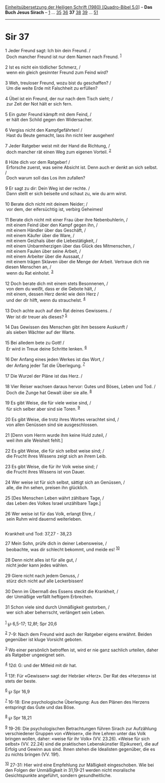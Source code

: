 :PROPERTIES:
:ID:       fa070b9a-2ed0-4c63-b221-df761d62f450
:END:
<<navbar>>
[[../index.html][Einheitsübersetzung der Heiligen Schrift (1980)
[Quadro-Bibel 5.0]]] -- *Das Buch Jesus Sirach* --
[[file:Sir_1.html][1]] ... [[file:Sir_35.html][35]]
[[file:Sir_36.html][36]] *37* [[file:Sir_38.html][38]]
[[file:Sir_39.html][39]] ... [[file:Sir_51.html][51]]

--------------

* Sir 37
  :PROPERTIES:
  :CUSTOM_ID: sir-37
  :END:

<<verses>>

<<v1>>
1 Jeder Freund sagt: Ich bin dein Freund. /\\
 Doch mancher Freund ist nur dem Namen nach Freund. ^{[[#fn1][1]]}\\
\\

<<v2>>
2 Ist es nicht ein tödlicher Schmerz, /\\
 wenn ein gleich gesinnter Freund zum Feind wird?\\
\\

<<v3>>
3 Weh, treuloser Freund, wozu bist du geschaffen? /\\
 Um die weite Erde mit Falschheit zu erfüllen?\\
\\

<<v4>>
4 Übel ist ein Freund, der nur nach dem Tisch sieht; /\\
 zur Zeit der Not hält er sich fern.\\
\\

<<v5>>
5 Ein guter Freund kämpft mit dem Feind, /\\
 er hält den Schild gegen den Widersacher.\\
\\

<<v6>>
6 Vergiss nicht den Kampfgefährten! /\\
 Hast du Beute gemacht, lass ihn nicht leer ausgehen!\\
\\

<<v7>>
7 Jeder Ratgeber weist mit der Hand die Richtung, /\\
 doch mancher rät einen Weg zum eigenen Vorteil. ^{[[#fn2][2]]}\\
\\

<<v8>>
8 Hüte dich vor dem Ratgeber! /\\
 Erforsche zuerst, was seine Absicht ist. Denn auch er denkt an sich
selbst. /\\
 Doch warum soll das Los ihm zufallen?\\
\\

<<v9>>
9 Er sagt zu dir: Dein Weg ist der rechte. /\\
 Dann stellt er sich beiseite und schaut zu, wie du arm wirst.\\
\\

<<v10>>
10 Berate dich nicht mit deinem Neider; /\\
 vor dem, der eifersüchtig ist, verbirg Geheimes!\\
\\

<<v11>>
11 Berate dich nicht mit einer Frau über ihre Nebenbuhlerin, /\\
 mit einem Feind über den Kampf gegen ihn, /\\
 mit einem Händler über das Geschäft, /\\
 mit einem Käufer über die Ware, /\\
 mit einem Geizhals über die Liebestätigkeit, /\\
 mit einem Unbarmherzigen über das Glück des Mitmenschen, /\\
 mit einem Faulen über seine Arbeit, /\\
 mit einem Arbeiter über die Aussaat, /\\
 mit einem trägen Sklaven über die Menge der Arbeit. Vertraue dich nie
diesen Menschen an, /\\
 wenn du Rat einholst. ^{[[#fn3][3]]}\\
\\

<<v12>>
12 Doch berate dich mit einem stets Besonnenen, /\\
 von dem du weißt, dass er die Gebote hält, /\\
 mit einem, dessen Herz denkt wie dein Herz /\\
 und der dir hilft, wenn du strauchelst. ^{[[#fn4][4]]}\\
\\

<<v13>>
13 Doch achte auch auf den Rat deines Gewissens. /\\
 Wer ist dir treuer als dieses? ^{[[#fn5][5]]}\\
\\

<<v14>>
14 Das Gewissen des Menschen gibt ihm bessere Auskunft /\\
 als sieben Wächter auf der Warte.\\
\\

<<v15>>
15 Bei alledem bete zu Gott! /\\
 Er wird in Treue deine Schritte lenken. ^{[[#fn6][6]]}\\
\\

<<v16>>
16 Der Anfang eines jeden Werkes ist das Wort, /\\
 der Anfang jeder Tat die Überlegung. ^{[[#fn7][7]]}\\
\\

<<v17>>
17 Die Wurzel der Pläne ist das Herz. /\\
\\

<<v18>>
18 Vier Reiser wachsen daraus hervor: Gutes und Böses, Leben und Tod.
/\\
 Doch die Zunge hat Gewalt über sie alle. ^{[[#fn8][8]]}\\
\\

<<v19>>
19 Es gibt Weise, die für viele weise sind, /\\
 für sich selber aber sind sie Toren. ^{[[#fn9][9]]}\\
\\

<<v20>>
20 Es gibt Weise, die trotz ihres Wortes verachtet sind, /\\
 von allen Genüssen sind sie ausgeschlossen.\\
\\

<<v21>>
21 [Denn vom Herrn wurde ihm keine Huld zuteil, /\\
 weil ihm alle Weisheit fehlt.]\\
\\

<<v22>>
22 Es gibt Weise, die für sich selbst weise sind; /\\
 die Frucht ihres Wissens zeigt sich an ihrem Leib.\\
\\

<<v23>>
23 Es gibt Weise, die für ihr Volk weise sind; /\\
 die Frucht ihres Wissens ist von Dauer.\\
\\

<<v24>>
24 Wer weise ist für sich selbst, sättigt sich an Genüssen, /\\
 alle, die ihn sehen, preisen ihn glücklich.\\
\\

<<v25>>
25 [Des Menschen Leben währt zählbare Tage, /\\
 das Leben des Volkes Israel unzählbare Tage.]\\
\\

<<v26>>
26 Wer weise ist für das Volk, erlangt Ehre, /\\
 sein Ruhm wird dauernd weiterleben.\\
\\

<<v27>>
**** Krankheit und Tod: 37,27 - 38,23
     :PROPERTIES:
     :CUSTOM_ID: krankheit-und-tod-3727---3823
     :END:
27 Mein Sohn, prüfe dich in deiner Lebensweise, /\\
 beobachte, was dir schlecht bekommt, und meide es! ^{[[#fn10][10]]}\\
\\

<<v28>>
28 Denn nicht alles ist für alle gut, /\\
 nicht jeder kann jedes wählen.\\
\\

<<v29>>
29 Giere nicht nach jedem Genuss, /\\
 stürz dich nicht auf alle Leckerbissen!\\
\\

<<v30>>
30 Denn im Übermaß des Essens steckt die Krankheit, /\\
 der Unmäßige verfällt heftigem Erbrechen.\\
\\

<<v31>>
31 Schon viele sind durch Unmäßigkeit gestorben, /\\
 wer sich aber beherrscht, verlängert sein Leben.\\
\\

^{[[#fnm1][1]]} ℘ 6,5-17; 12,8f; Spr 20,6

^{[[#fnm2][2]]} 7-9: Nach dem Freund wird auch der Ratgeber eigens
erwähnt. Beiden gegenüber ist kluge Vorsicht geboten.

^{[[#fnm3][3]]} Wo einer persönlich betroffen ist, wird er nie ganz
sachlich urteilen, daher als Ratgeber ungeeignet sein.

^{[[#fnm4][4]]} 12d: G: und der Mitleid mit dir hat.

^{[[#fnm5][5]]} 13f: Für «Gewissen» sagt der Hebräer «Herz». Der Rat des
«Herzens» ist stets der beste.

^{[[#fnm6][6]]} ℘ Spr 16,9

^{[[#fnm7][7]]} 16-18: Eine psychologische Überlegung: Aus den Plänen
des Herzens entspringt das Gute und das Böse.

^{[[#fnm8][8]]} ℘ Spr 18,21

^{[[#fnm9][9]]} 19-26: Die psychologischen Betrachtungen führen Sirach
zur Aufzählung verschiedener Gruppen von «Weisen», die ihre Lehren unter
das Volk bringen wollen, daher: «weise für ihr Volk» (VV. 23.26). «Weise
für sich selbst» (VV. 22.24) sind die praktischen Lebenskünstler
(Epikureer), die auf Erfolg und Gewinn aus sind. Ihnen stehen die
Idealisten gegenüber, die es zu nichts bringen (VV. 19f).

^{[[#fnm10][10]]} 27-31: Hier wird eine Empfehlung zur Mäßigkeit
eingeschoben. Wie bei den Folgen der Unmäßigkeit in 31,19-21 werden
nicht moralische Gesichtspunkte angeführt, sondern gesundheitliche.
